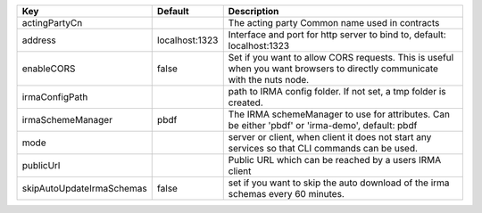 =========================  ==============  =========================================================================================================================
Key                        Default         Description                                                                                                              
=========================  ==============  =========================================================================================================================
actingPartyCn                              The acting party Common name used in contracts                                                                           
address                    localhost:1323  Interface and port for http server to bind to, default: localhost:1323                                                   
enableCORS                 false           Set if you want to allow CORS requests. This is useful when you want browsers to directly communicate with the nuts node.
irmaConfigPath                             path to IRMA config folder. If not set, a tmp folder is created.                                                         
irmaSchemeManager          pbdf            The IRMA schemeManager to use for attributes. Can be either 'pbdf' or 'irma-demo', default: pbdf                         
mode                                       server or client, when client it does not start any services so that CLI commands can be used.                           
publicUrl                                  Public URL which can be reached by a users IRMA client                                                                   
skipAutoUpdateIrmaSchemas  false           set if you want to skip the auto download of the irma schemas every 60 minutes.                                          
=========================  ==============  =========================================================================================================================
